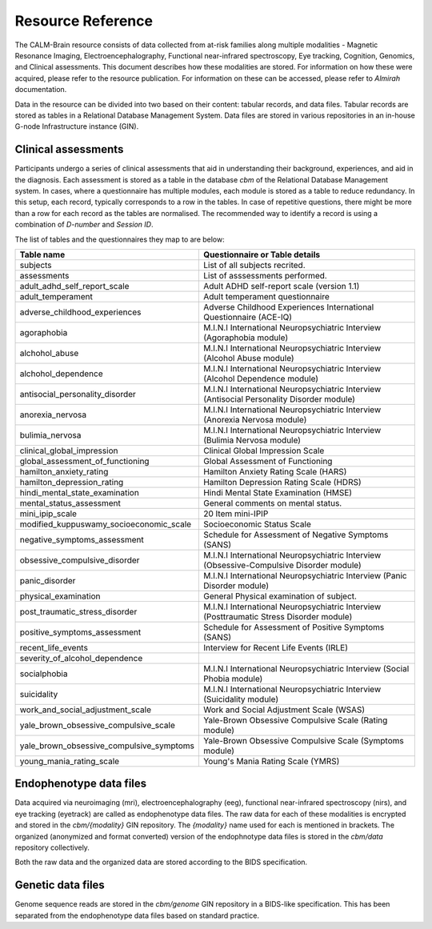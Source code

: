 Resource Reference
==================

The CALM-Brain resource consists of data collected from at-risk
families along multiple modalities - Magnetic Resonance Imaging,
Electroencephalography, Functional near-infrared spectroscopy, Eye
tracking, Cognition, Genomics, and Clinical assessments. This document
describes how these modalities are stored. For information on how
these were acquired, please refer to the resource publication. For
information on these can be accessed, please refer to *Almirah*
documentation.

Data in the resource can be divided into two based on their content:
tabular records, and data files. Tabular records are stored as tables
in a Relational Database Management System. Data files are stored in
various repositories in an in-house G-node Infrastructure instance
(GIN).

Clinical assessments
--------------------

Participants undergo a series of clinical assessments that aid in
understanding their background, experiences, and aid in the
diagnosis. Each assessment is stored as a table in the database *cbm*
of the Relational Database Management system. In cases, where a
questionnaire has multiple modules, each module is stored as a table
to reduce redundancy. In this setup, each record, typically
corresponds to a row in the tables. In case of repetitive questions,
there might be more than a row for each record as the tables are
normalised. The recommended way to identify a record is using a
combination of *D-number* and *Session ID*.

The list of tables and the questionnaires they map to are below:

+------------------------------------------+-------------------------------------------------------------------------------------------+
| Table name                               | Questionnaire or Table details                                                            |
+==========================================+===========================================================================================+
| subjects                                 | List of all subjects recrited.                                                            |
+------------------------------------------+-------------------------------------------------------------------------------------------+
| assessments                              | List of asssessments performed.                                                           |
+------------------------------------------+-------------------------------------------------------------------------------------------+
| adult_adhd_self_report_scale             | Adult ADHD self-report scale (version 1.1)                                                |
+------------------------------------------+-------------------------------------------------------------------------------------------+
| adult_temperament                        | Adult temperament questionnaire                                                           |
+------------------------------------------+-------------------------------------------------------------------------------------------+
| adverse_childhood_experiences            | Adverse Childhood Experiences International Questionnaire (ACE-IQ)                        |
+------------------------------------------+-------------------------------------------------------------------------------------------+
| agoraphobia                              | M.I.N.I International Neuropsychiatric Interview (Agoraphobia module)                     |
+------------------------------------------+-------------------------------------------------------------------------------------------+
| alchohol_abuse                           | M.I.N.I International Neuropsychiatric Interview (Alcohol Abuse module)                   |
+------------------------------------------+-------------------------------------------------------------------------------------------+
| alchohol_dependence                      | M.I.N.I International Neuropsychiatric Interview (Alcohol Dependence module)              |
+------------------------------------------+-------------------------------------------------------------------------------------------+
| antisocial_personality_disorder          | M.I.N.I International Neuropsychiatric Interview (Antisocial Personality Disorder module) |
+------------------------------------------+-------------------------------------------------------------------------------------------+
| anorexia_nervosa                         | M.I.N.I International Neuropsychiatric Interview (Anorexia Nervosa module)                |
+------------------------------------------+-------------------------------------------------------------------------------------------+
| bulimia_nervosa                          | M.I.N.I International Neuropsychiatric Interview (Bulimia Nervosa module)                 |
+------------------------------------------+-------------------------------------------------------------------------------------------+
| clinical_global_impression               | Clinical Global Impression Scale                                                          |
+------------------------------------------+-------------------------------------------------------------------------------------------+
| global_assessment_of_functioning         | Global Assessment of Functioning                                                          |
+------------------------------------------+-------------------------------------------------------------------------------------------+
| hamilton_anxiety_rating                  | Hamilton Anxiety Rating Scale (HARS)                                                      |
+------------------------------------------+-------------------------------------------------------------------------------------------+
| hamilton_depression_rating               | Hamilton Depression Rating Scale (HDRS)                                                   |
+------------------------------------------+-------------------------------------------------------------------------------------------+
| hindi_mental_state_examination           | Hindi Mental State Examination (HMSE)                                                     |
+------------------------------------------+-------------------------------------------------------------------------------------------+
| mental_status_assessment                 | General comments on mental status.                                                        |
+------------------------------------------+-------------------------------------------------------------------------------------------+
| mini_ipip_scale                          | 20 Item mini-IPIP                                                                         |
+------------------------------------------+-------------------------------------------------------------------------------------------+
| modified_kuppuswamy_socioeconomic_scale  | Socioeconomic Status Scale                                                                |
+------------------------------------------+-------------------------------------------------------------------------------------------+
| negative_symptoms_assessment             | Schedule for Assessment of Negative Symptoms (SANS)                                       |
+------------------------------------------+-------------------------------------------------------------------------------------------+
| obsessive_compulsive_disorder            | M.I.N.I International Neuropsychiatric Interview (Obsessive-Compulsive Disorder module)   |
+------------------------------------------+-------------------------------------------------------------------------------------------+
| panic_disorder                           | M.I.N.I International Neuropsychiatric Interview (Panic Disorder module)                  |
+------------------------------------------+-------------------------------------------------------------------------------------------+
| physical_examination                     | General Physical examination of subject.                                                  |
+------------------------------------------+-------------------------------------------------------------------------------------------+
| post_traumatic_stress_disorder           | M.I.N.I International Neuropsychiatric Interview (Posttraumatic Stress Disorder module)   |
+------------------------------------------+-------------------------------------------------------------------------------------------+
| positive_symptoms_assessment             | Schedule for Assessment of Positive Symptoms (SANS)                                       |
+------------------------------------------+-------------------------------------------------------------------------------------------+
| recent_life_events                       | Interview for Recent Life Events (IRLE)                                                   |
+------------------------------------------+-------------------------------------------------------------------------------------------+
| severity_of_alcohol_dependence           |                                                                                           |
+------------------------------------------+-------------------------------------------------------------------------------------------+
| socialphobia                             | M.I.N.I International Neuropsychiatric Interview (Social Phobia module)                   |
+------------------------------------------+-------------------------------------------------------------------------------------------+
| suicidality                              | M.I.N.I International Neuropsychiatric Interview (Suicidality module)                     |
+------------------------------------------+-------------------------------------------------------------------------------------------+
| work_and_social_adjustment_scale         | Work and Social Adjustment Scale (WSAS)                                                   |
+------------------------------------------+-------------------------------------------------------------------------------------------+
| yale_brown_obsessive_compulsive_scale    | Yale-Brown Obsessive Compulsive Scale (Rating module)                                     |
+------------------------------------------+-------------------------------------------------------------------------------------------+
| yale_brown_obsessive_compulsive_symptoms | Yale-Brown Obsessive Compulsive Scale (Symptoms module)                                   |
+------------------------------------------+-------------------------------------------------------------------------------------------+
| young_mania_rating_scale                 | Young's Mania Rating Scale (YMRS)                                                         |
+------------------------------------------+-------------------------------------------------------------------------------------------+


Endophenotype data files
------------------------

Data acquired via neuroimaging (mri), electroencephalography (eeg),
functional near-infrared spectroscopy (nirs), and eye tracking
(eyetrack) are called as endophenotype data files. The raw data for
each of these modalities is encrypted and stored in the
*cbm/{modality}* GIN repository. The *{modality}* name used for each
is mentioned in brackets. The organized (anonymized and format
converted) version of the endophnotype data files is stored in the
*cbm/data* repository collectively.

Both the raw data and the organized data are stored according to the
BIDS specification.

Genetic data files
------------------

Genome sequence reads are stored in the *cbm/genome* GIN repository in
a BIDS-like specification. This has been separated from the
endophenotype data files based on standard practice.
